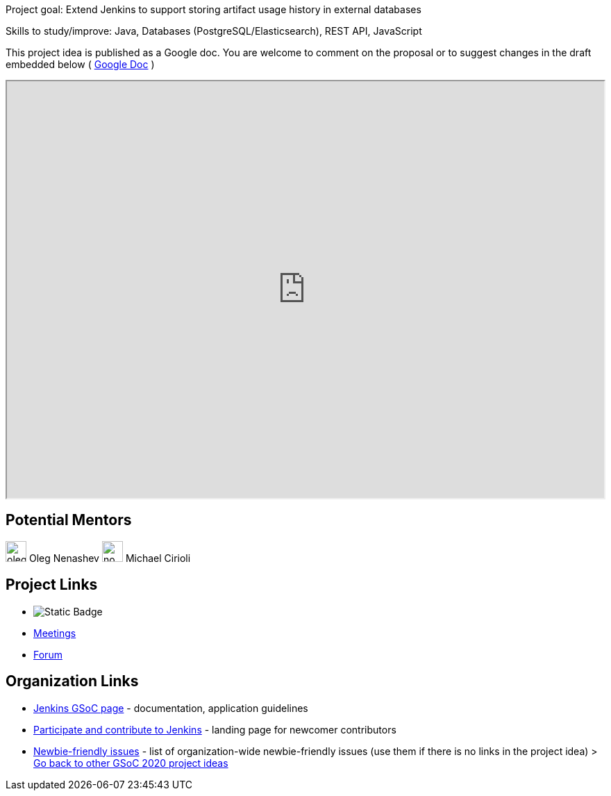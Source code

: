 Project goal: Extend Jenkins to support storing artifact usage history in external databases

Skills to study/improve: Java, Databases (PostgreSQL/Elasticsearch), REST API, JavaScript

This project idea is published as a Google doc. You are welcome to comment on the proposal or to suggest changes in the draft embedded below ( https://docs.google.com/document/d/178E_eKTPIO4gB4t9DvC2dbTHi5AlJ5thFUuM2z6xpqQ[Google Doc] )

++++
<iframe src="https://docs.google.com/document/d/178E_eKTPIO4gB4t9DvC2dbTHi5AlJ5thFUuM2z6xpqQ" width="100%" height="600px"></iframe>
++++

== Potential Mentors 

[.avatar]
image:images:ROOT:avatars/oleg_nenashev.png[,width=30,height=30] Oleg Nenashev
image:images:ROOT:avatars/no_image.svg[,width=30,height=30] Michael Cirioli

== Project Links 

* image:https://img.shields.io/badge/gitter%20-%20join_chat%20-%20light_green?link=https%3A%2F%2Fapp.gitter.im%2F%23%2Froom%2F%23jenkinsci_gsoc-sig%3Agitter.im[Static Badge]
* xref:gsoc:index.adoc#office-hours[Meetings]
* https://community.jenkins.io/c/contributing/gsoc[Forum]

== Organization Links 

* xref:gsoc:index.adoc[Jenkins GSoC page] - documentation, application guidelines
* xref:community:ROOT:index.adoc[Participate and contribute to Jenkins] - landing page for newcomer contributors
* https://issues.jenkins.io/issues/?jql=project%20%3D%20JENKINS%20AND%20status%20in%20(Open%2C%20%22In%20Progress%22%2C%20Reopened)%20AND%20labels%20%3D%20newbie-friendly%20[Newbie-friendly issues] - list of organization-wide newbie-friendly issues (use them if there is no links in the project idea)
> xref:2020/project-ideas[Go back to other GSoC 2020 project ideas]